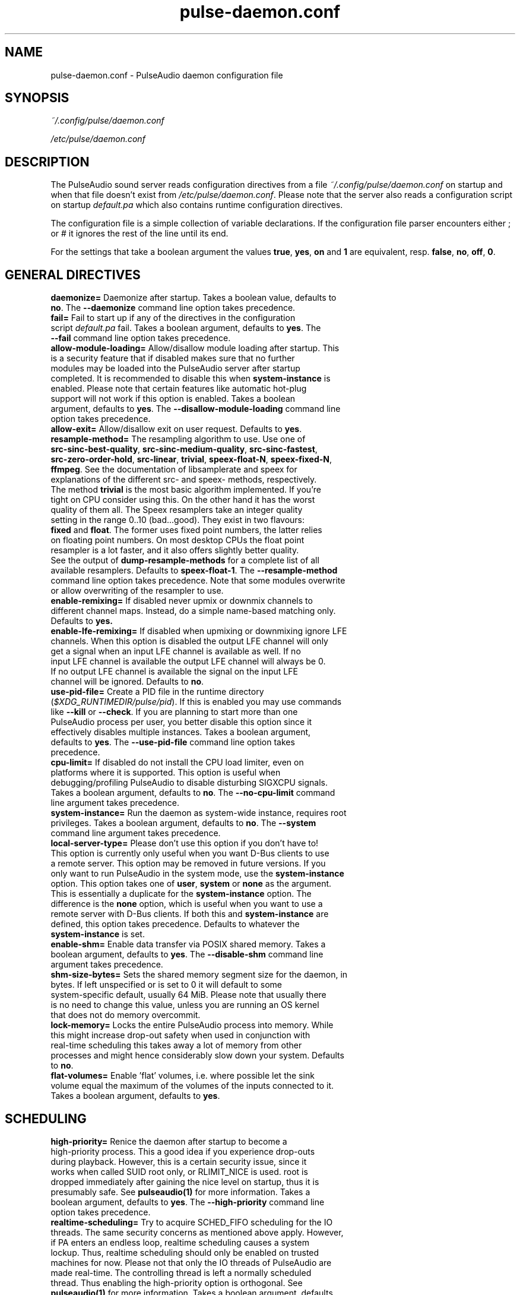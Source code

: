 .TH pulse-daemon.conf 5 User Manuals
.SH NAME
pulse-daemon.conf \- PulseAudio daemon configuration file
.SH SYNOPSIS
\fB\fI~/.config/pulse/daemon.conf\fB

\fI/etc/pulse/daemon.conf\fB
\f1
.SH DESCRIPTION
The PulseAudio sound server reads configuration directives from a file \fI~/.config/pulse/daemon.conf\f1 on startup and when that file doesn't exist from \fI/etc/pulse/daemon.conf\f1. Please note that the server also reads a configuration script on startup \fIdefault.pa\f1 which also contains runtime configuration directives.

The configuration file is a simple collection of variable declarations. If the configuration file parser encounters either ; or # it ignores the rest of the line until its end.

For the settings that take a boolean argument the values \fBtrue\f1, \fByes\f1, \fBon\f1 and \fB1\f1 are equivalent, resp. \fBfalse\f1, \fBno\f1, \fBoff\f1, \fB0\f1.
.SH GENERAL DIRECTIVES
.TP
\fBdaemonize= \f1 Daemonize after startup. Takes a boolean value, defaults to \fBno\f1. The \fB--daemonize\f1 command line option takes precedence.
.TP
\fBfail=\f1 Fail to start up if any of the directives in the configuration script \fIdefault.pa\f1 fail. Takes a boolean argument, defaults to \fByes\f1. The \fB--fail\f1 command line option takes precedence.
.TP
\fBallow-module-loading=\f1 Allow/disallow module loading after startup. This is a security feature that if disabled makes sure that no further modules may be loaded into the PulseAudio server after startup completed. It is recommended to disable this when \fBsystem-instance\f1 is enabled. Please note that certain features like automatic hot-plug support will not work if this option is enabled. Takes a boolean argument, defaults to \fByes\f1. The \fB--disallow-module-loading\f1 command line option takes precedence.
.TP
\fBallow-exit=\f1 Allow/disallow exit on user request. Defaults to \fByes\f1.
.TP
\fBresample-method=\f1 The resampling algorithm to use. Use one of \fBsrc-sinc-best-quality\f1, \fBsrc-sinc-medium-quality\f1, \fBsrc-sinc-fastest\f1, \fBsrc-zero-order-hold\f1, \fBsrc-linear\f1, \fBtrivial\f1, \fBspeex-float-N\f1, \fBspeex-fixed-N\f1, \fBffmpeg\f1. See the documentation of libsamplerate and speex for explanations of the different src- and speex- methods, respectively. The method \fBtrivial\f1 is the most basic algorithm implemented. If you're tight on CPU consider using this. On the other hand it has the worst quality of them all. The Speex resamplers take an integer quality setting in the range 0..10 (bad...good). They exist in two flavours: \fBfixed\f1 and \fBfloat\f1. The former uses fixed point numbers, the latter relies on floating point numbers. On most desktop CPUs the float point resampler is a lot faster, and it also offers slightly better quality. See the output of \fBdump-resample-methods\f1 for a complete list of all available resamplers. Defaults to \fBspeex-float-1\f1. The \fB--resample-method\f1 command line option takes precedence. Note that some modules overwrite or allow overwriting of the resampler to use.
.TP
\fBenable-remixing=\f1 If disabled never upmix or downmix channels to different channel maps. Instead, do a simple name-based matching only. Defaults to \fByes.\f1
.TP
\fBenable-lfe-remixing=\f1 If disabled when upmixing or downmixing ignore LFE channels. When this option is disabled the output LFE channel will only get a signal when an input LFE channel is available as well. If no input LFE channel is available the output LFE channel will always be 0. If no output LFE channel is available the signal on the input LFE channel will be ignored. Defaults to \fBno\f1.
.TP
\fBuse-pid-file=\f1 Create a PID file in the runtime directory (\fI$XDG_RUNTIMEDIR/pulse/pid\f1). If this is enabled you may use commands like \fB--kill\f1 or \fB--check\f1. If you are planning to start more than one PulseAudio process per user, you better disable this option since it effectively disables multiple instances. Takes a boolean argument, defaults to \fByes\f1. The \fB--use-pid-file\f1 command line option takes precedence.
.TP
\fBcpu-limit=\f1 If disabled do not install the CPU load limiter, even on platforms where it is supported. This option is useful when debugging/profiling PulseAudio to disable disturbing SIGXCPU signals. Takes a boolean argument, defaults to \fBno\f1. The \fB--no-cpu-limit\f1 command line argument takes precedence.
.TP
\fBsystem-instance=\f1 Run the daemon as system-wide instance, requires root privileges. Takes a boolean argument, defaults to \fBno\f1. The \fB--system\f1 command line argument takes precedence.
.TP
\fBlocal-server-type=\f1 Please don't use this option if you don't have to! This option is currently only useful when you want D-Bus clients to use a remote server. This option may be removed in future versions. If you only want to run PulseAudio in the system mode, use the \fBsystem-instance\f1 option. This option takes one of \fBuser\f1, \fBsystem\f1 or \fBnone\f1 as the argument. This is essentially a duplicate for the \fBsystem-instance\f1 option. The difference is the \fBnone\f1 option, which is useful when you want to use a remote server with D-Bus clients. If both this and \fBsystem-instance\f1 are defined, this option takes precedence. Defaults to whatever the \fBsystem-instance\f1 is set.
.TP
\fBenable-shm=\f1 Enable data transfer via POSIX shared memory. Takes a boolean argument, defaults to \fByes\f1. The \fB--disable-shm\f1 command line argument takes precedence.
.TP
\fBshm-size-bytes=\f1 Sets the shared memory segment size for the daemon, in bytes. If left unspecified or is set to 0 it will default to some system-specific default, usually 64 MiB. Please note that usually there is no need to change this value, unless you are running an OS kernel that does not do memory overcommit.
.TP
\fBlock-memory=\f1 Locks the entire PulseAudio process into memory. While this might increase drop-out safety when used in conjunction with real-time scheduling this takes away a lot of memory from other processes and might hence considerably slow down your system. Defaults to \fBno\f1.
.TP
\fBflat-volumes=\f1 Enable 'flat' volumes, i.e. where possible let the sink volume equal the maximum of the volumes of the inputs connected to it. Takes a boolean argument, defaults to \fByes\f1.
.SH SCHEDULING
.TP
\fBhigh-priority=\f1 Renice the daemon after startup to become a high-priority process. This a good idea if you experience drop-outs during playback. However, this is a certain security issue, since it works when called SUID root only, or RLIMIT_NICE is used. root is dropped immediately after gaining the nice level on startup, thus it is presumably safe. See \fBpulseaudio(1)\f1 for more information. Takes a boolean argument, defaults to \fByes\f1. The \fB--high-priority\f1 command line option takes precedence.
.TP
\fBrealtime-scheduling=\f1 Try to acquire SCHED_FIFO scheduling for the IO threads. The same security concerns as mentioned above apply. However, if PA enters an endless loop, realtime scheduling causes a system lockup. Thus, realtime scheduling should only be enabled on trusted machines for now. Please not that only the IO threads of PulseAudio are made real-time. The controlling thread is left a normally scheduled thread. Thus enabling the high-priority option is orthogonal. See \fBpulseaudio(1)\f1 for more information. Takes a boolean argument, defaults to \fByes\f1. The \fB--realtime\f1 command line option takes precedence.
.TP
\fBrealtime-priority=\f1 The realtime priority to acquire, if \fBrealtime-scheduling\f1 is enabled. Note: JACK uses 10 by default, 9 for clients. Thus it is recommended to choose the PulseAudio real-time priorities lower. Some PulseAudio threads might choose a priority a little lower or higher than the specified value. Defaults to \fB5\f1.
.TP
\fBnice-level=\f1 The nice level to acquire for the daemon, if \fBhigh-priority\f1 is enabled. Note: on some distributions X11 uses -10 by default. Defaults to -11.
.SH IDLE TIMES
.TP
\fBexit-idle-time=\f1 Terminate the daemon after the last client quit and this time in seconds passed. Use a negative value to disable this feature. Defaults to 20. The \fB--exit-idle-time\f1 command line option takes precedence.
.TP
\fBscache-idle-time=\f1 Unload autoloaded sample cache entries after being idle for this time in seconds. Defaults to 20. The \fB--scache-idle-time\f1 command line option takes precedence.
.SH PATHS
.TP
\fBdl-search-path=\f1 The path were to look for dynamic shared objects (DSOs/plugins). You may specify more than one path separated by colons. The default path depends on compile time settings. The \fB--dl-search-path\f1 command line option takes precedence. 
.TP
\fBdefault-script-file=\f1 The default configuration script file to load. Specify an empty string for not loading a default script file. The default behaviour is to load \fI~/.config/pulse/default.pa\f1, and if that file does not exist fall back to the system wide installed version \fI/etc/pulse/default.pa\f1. If run in system-wide mode the file \fI/etc/pulse/system.pa\f1 is used instead. If \fB-n\f1 is passed on the command line or \fBdefault-script-file=\f1 is disabled the default configuration script is ignored.
.TP
\fBload-default-script-file=\f1 Load the default configuration script file as specified in \fBdefault-script-file=\f1. Defaults to \fByes\f1.
.SH LOGGING
.TP
\fBlog-target=\f1 The default log target. Use either \fBstderr\f1, \fBsyslog\f1, \fBjournal\f1 (optional), \fBauto\f1, \fBfile:PATH\f1 or \fBnewfile:PATH\f1. On traditional systems \fBauto\f1 is equivalent to \fBsyslog\f1. On systemd-enabled systems, auto is equivalent to \fBjournal\f1, in case \fBdaemonize\f1 is enabled, and to \fBstderr\f1 otherwise. If set to \fBfile:PATH\f1, logging is directed to the file indicated by PATH. \fBnewfile:PATH\f1 is otherwise the same as \fBfile:PATH\f1, but existing files are never overwritten. If the specified file already exists, a suffix is added to the file name to avoid overwriting. Defaults to \fBauto\f1. The \fB--log-target\f1 command line option takes precedence.
.TP
\fBlog-level=\f1 Log level, one of \fBdebug\f1, \fBinfo\f1, \fBnotice\f1, \fBwarning\f1, \fBerror\f1. Log messages with a lower log level than specified here are not logged. Defaults to \fBnotice\f1. The \fB--log-level\f1 command line option takes precedence. The \fB-v\f1 command line option might alter this setting.
.TP
\fBlog-meta=\f1 With each logged message log the code location the message was generated from. Defaults to \fBno\f1.
.TP
\fBlog-time=\f1 With each logged messages log the relative time since startup. Defaults to \fBno\f1.
.TP
\fBlog-backtrace=\f1 When greater than 0, with each logged message log a code stack trace up the specified number of stack frames. Defaults to \fB0\f1.
.SH RESOURCE LIMITS
See \fBgetrlimit(2)\f1 for more information. Set to -1 if PulseAudio shall not touch the resource limit. Not all resource limits are available on all operating systems.
.TP
\fBrlimit-as\f1 Defaults to -1.
.TP
\fBrlimit-rss\f1 Defaults to -1.
.TP
\fBrlimit-core\f1 Defaults to -1.
.TP
\fBrlimit-data\f1 Defaults to -1.
.TP
\fBrlimit-fsize\f1 Defaults to -1.
.TP
\fBrlimit-nofile\f1 Defaults to 256.
.TP
\fBrlimit-stack\f1 Defaults to -1.
.TP
\fBrlimit-nproc\f1 Defaults to -1.
.TP
\fBrlimit-locks\f1 Defaults to -1.
.TP
\fBrlimit-sigpending\f1 Defaults to -1.
.TP
\fBrlimit-msgqueue\f1 Defaults to -1.
.TP
\fBrlimit-memlock\f1 Defaults to 16 KiB. Please note that the JACK client libraries may require more locked memory.
.TP
\fBrlimit-nice\f1 Defaults to 31. Please make sure that the default nice level as configured with \fBnice-level\f1 fits in this resource limit, if \fBhigh-priority\f1 is enabled.
.TP
\fBrlimit-rtprio\f1 Defaults to 9. Please make sure that the default real-time priority level as configured with \fBrealtime-priority=\f1 fits in this resource limit, if \fBrealtime-scheduling\f1 is enabled. The JACK client libraries require a real-time prority of 9 by default. 
.TP
\fBrlimit-rttime\f1 Defaults to 1000000.
.SH DEFAULT DEVICE SETTINGS
Most drivers try to open the audio device with these settings and then fall back to lower settings. The default settings are CD quality: 16bit native endian, 2 channels, 44100 Hz sampling.
.TP
\fBdefault-sample-format=\f1 The default sampling format. Specify one of \fBu8\f1, \fBs16le\f1, \fBs16be\f1, \fBs24le\f1, \fBs24be\f1, \fBs24-32le\f1, \fBs24-32be\f1, \fBs32le\f1, \fBs32be\f1 \fBfloat32le\f1, \fBfloat32be\f1, \fBulaw\f1, \fBalaw\f1. Depending on the endianness of the CPU the formats \fBs16ne\f1, \fBs16re\f1, \fBs24ne\f1, \fBs24re\f1, \fBs24-32ne\f1, \fBs24-32re\f1, \fBs32ne\f1, \fBs32re\f1, \fBfloat32ne\f1, \fBfloat32re\f1 (for native, resp. reverse endian) are available as aliases.
.TP
\fBdefault-sample-rate=\f1 The default sample frequency.
.TP
\fBdefault-sample-channels\f1 The default number of channels.
.TP
\fBdefault-channel-map\f1 The default channel map.
.TP
\fBalternate-sample-rate\f1 The alternate sample frequency. Sinks and sources will use either the default-rate-rate value or this alternate value, typically 44.1 or 48kHz. Switching between default and alternate values is enabled only when the sinks/sources are suspended. This option is ignored in passthrough mode where the stream rate will be used. If set to the same as the default sample rate, this feature is disabled.
.SH DEFAULT FRAGMENT SETTINGS
Some hardware drivers require the hardware playback buffer to be subdivided into several fragments. It is possible to change these buffer metrics for machines with high scheduling latencies. Not all possible values that may be configured here are available in all hardware. The driver will to find the nearest setting supported. Modern drivers that support timer-based scheduling ignore these options.
.TP
\fBdefault-fragments=\f1 The default number of fragments. Defaults to 4.
.TP
\fBdefault-fragment-size-msec=\f1The duration of a single fragment. Defaults to 25ms (i.e. the total buffer is thus 100ms long).
.SH DEFAULT DEFERRED VOLUME SETTINGS
With the flat volume feature enabled, the sink HW volume is set to the same level as the highest volume input stream. Any other streams (with lower volumes) have the appropriate adjustment applied in SW to bring them to the correct overall level. Sadly hardware mixer changes cannot be timed accurately and thus this change of volumes can sometimes cause the resulting output sound to be momentarily too loud or too soft. So to ensure SW and HW volumes are applied concurrently without any glitches, their application needs to be synchronized. The sink implementation needs to support deferred volumes. The following parameters can be used to refine the process.
.TP
\fBenable-deferred-volume=\f1 Enable deferred volume for the sinks that support it. This feature is enabled by default.
.TP
\fBdeferred-volume-safety-margin-usec=\f1 The amount of time (in usec) by which the HW volume increases are delayed and HW volume decreases are advanced. Defaults to 8000 usec.
.TP
\fBdeferred-volume-extra-delay-usec=\f1 The amount of time (in usec) by which HW volume changes are delayed. Negative values are also allowed. Defaults to 0.
.SH AUTHORS
The PulseAudio Developers <pulseaudio-discuss (at) lists (dot) freedesktop (dot) org>; PulseAudio is available from \fBhttp://pulseaudio.org/\f1
.SH SEE ALSO
\fBpulse-client.conf(5)\f1, \fBdefault.pa(5)\f1, \fBpulseaudio(1)\f1, \fBpacmd(1)\f1
